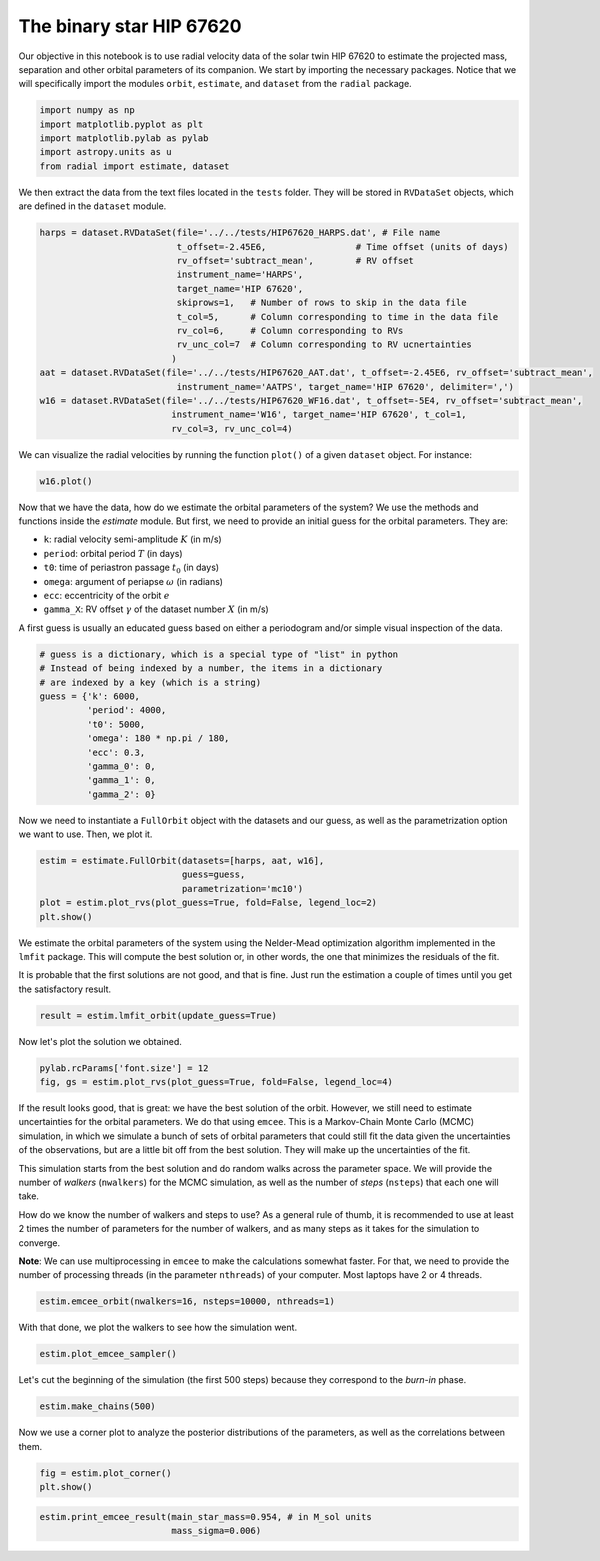 

The binary star HIP 67620
-------------------------

Our objective in this notebook is to use radial velocity data of the solar twin HIP 67620 to estimate the projected mass, separation and other orbital parameters of its companion. We start by importing the necessary packages. Notice that we will specifically import the modules ``orbit``, ``estimate``, and ``dataset`` from the ``radial`` package.

.. code:: python

    import numpy as np
    import matplotlib.pyplot as plt
    import matplotlib.pylab as pylab
    import astropy.units as u
    from radial import estimate, dataset

We then extract the data from the text files located in the ``tests`` folder. They will be stored in ``RVDataSet`` objects, which are defined in the ``dataset`` module.

.. code:: python

    harps = dataset.RVDataSet(file='../../tests/HIP67620_HARPS.dat', # File name
                              t_offset=-2.45E6,                 # Time offset (units of days)
                              rv_offset='subtract_mean',        # RV offset
                              instrument_name='HARPS',
                              target_name='HIP 67620',
                              skiprows=1,   # Number of rows to skip in the data file
                              t_col=5,      # Column corresponding to time in the data file
                              rv_col=6,     # Column corresponding to RVs
                              rv_unc_col=7  # Column corresponding to RV ucnertainties
                             )
    aat = dataset.RVDataSet(file='../../tests/HIP67620_AAT.dat', t_offset=-2.45E6, rv_offset='subtract_mean',
                              instrument_name='AATPS', target_name='HIP 67620', delimiter=',')
    w16 = dataset.RVDataSet(file='../../tests/HIP67620_WF16.dat', t_offset=-5E4, rv_offset='subtract_mean',
                             instrument_name='W16', target_name='HIP 67620', t_col=1,
                             rv_col=3, rv_unc_col=4)

We can visualize the radial velocities by running the function ``plot()`` of a given ``dataset`` object. For instance:

.. code:: python

    w16.plot()

.. image:: w16.png

Now that we have the data, how do we estimate the orbital parameters of the system? We use the methods and functions inside the `estimate` module. But first, we need to provide an initial guess for the orbital parameters. They are:

* ``k``: radial velocity semi-amplitude :math:`K` (in m/s)
* ``period``: orbital period :math:`T` (in days)
* ``t0``: time of periastron passage :math:`t_0` (in days)
* ``omega``: argument of periapse :math:`\omega` (in radians)
* ``ecc``: eccentricity of the orbit :math:`e`
* ``gamma_X``: RV offset :math:`\gamma` of the dataset number :math:`X` (in m/s)

A first guess is usually an educated guess based on either a periodogram and/or simple visual inspection of the data.

.. code:: python

    # guess is a dictionary, which is a special type of "list" in python
    # Instead of being indexed by a number, the items in a dictionary
    # are indexed by a key (which is a string)
    guess = {'k': 6000,
             'period': 4000,
             't0': 5000,
             'omega': 180 * np.pi / 180,
             'ecc': 0.3,
             'gamma_0': 0,
             'gamma_1': 0,
             'gamma_2': 0}

Now we need to instantiate a ``FullOrbit`` object with the datasets and our guess, as well as the parametrization option we want to use. Then, we plot it.

.. code:: python

    estim = estimate.FullOrbit(datasets=[harps, aat, w16],
                               guess=guess,
                               parametrization='mc10')
    plot = estim.plot_rvs(plot_guess=True, fold=False, legend_loc=2)
    plt.show()

.. image:: first_guess.png

We estimate the orbital parameters of the system using the Nelder-Mead optimization algorithm implemented in the ``lmfit`` package. This will compute the best solution or, in other words, the one that minimizes the residuals of the fit.

It is probable that the first solutions are not good, and that is fine. Just run the estimation a couple of times until you get the satisfactory result.

.. code:: python

    result = estim.lmfit_orbit(update_guess=True)

Now let's plot the solution we obtained.

.. code:: python

    pylab.rcParams['font.size'] = 12
    fig, gs = estim.plot_rvs(plot_guess=True, fold=False, legend_loc=4)

.. image:: ML_fit.png

If the result looks good, that is great: we have the best solution of the orbit. However, we still need to estimate uncertainties for the orbital parameters. We do that using ``emcee``. This is a Markov-Chain Monte Carlo (MCMC) simulation, in which we simulate a bunch of sets of orbital parameters that could still fit the data given the uncertainties of the observations, but are a little bit off from the best solution. They will make up the uncertainties of the fit.

This simulation starts from the best solution and do random walks across the parameter space. We will provide the number of *walkers* (``nwalkers``) for the MCMC simulation, as well as the number of *steps* (``nsteps``) that each one will take.

How do we know the number of walkers and steps to use? As a general rule of thumb, it is recommended to use at least 2 times the number of parameters for the number of walkers, and as many steps as it takes for the simulation to converge.

**Note**: We can use multiprocessing in ``emcee`` to make the calculations somewhat faster. For that, we need to provide the number of processing threads (in the parameter ``nthreads``) of your computer. Most laptops have 2 or 4 threads.

.. code:: python

    estim.emcee_orbit(nwalkers=16, nsteps=10000, nthreads=1)

With that done, we plot the walkers to see how the simulation went.

.. code:: python

    estim.plot_emcee_sampler()

.. image:: walkers.png

Let's cut the beginning of the simulation (the first 500 steps) because they correspond to the *burn-in* phase.

.. code:: python

    estim.make_chains(500)

Now we use a corner plot to analyze the posterior distributions of the parameters, as well as the correlations between them.

.. code:: python

    fig = estim.plot_corner()
    plt.show()

.. image:: corner.png

.. code:: python

    estim.print_emcee_result(main_star_mass=0.954, # in M_sol units
                             mass_sigma=0.006)

